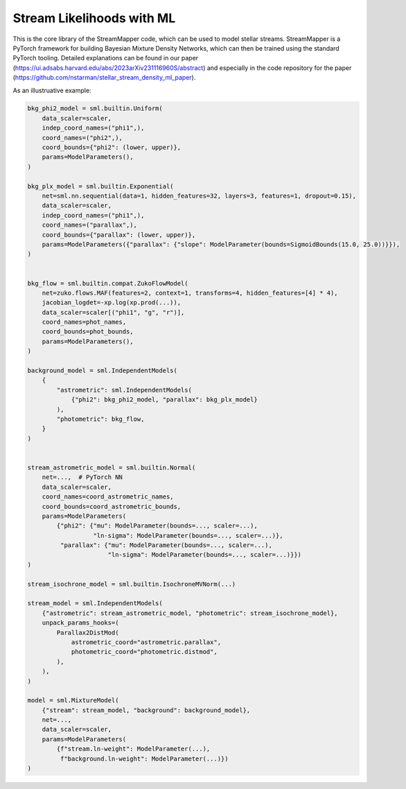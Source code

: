 Stream Likelihoods with ML
##########################

This is the core library of the StreamMapper code, which can be used to model stellar streams.
StreamMapper is a PyTorch framework for building Bayesian Mixture Density Networks, which can
then be trained using the standard PyTorch tooling.
Detailed explanations can be found in our paper (https://ui.adsabs.harvard.edu/abs/2023arXiv231116960S/abstract)
and especially in the code repository for the paper (https://github.com/nstarman/stellar_stream_density_ml_paper).

As an illustruative example:

.. code-block:: python

  bkg_phi2_model = sml.builtin.Uniform(
      data_scaler=scaler,
      indep_coord_names=("phi1",),
      coord_names=("phi2",),
      coord_bounds={"phi2": (lower, upper)},
      params=ModelParameters(),
  )
  
  bkg_plx_model = sml.builtin.Exponential(
      net=sml.nn.sequential(data=1, hidden_features=32, layers=3, features=1, dropout=0.15),
      data_scaler=scaler,
      indep_coord_names=("phi1",),
      coord_names=("parallax",),
      coord_bounds={"parallax": (lower, upper)},
      params=ModelParameters({"parallax": {"slope": ModelParameter(bounds=SigmoidBounds(15.0, 25.0))}}),
  )
  
  
  bkg_flow = sml.builtin.compat.ZukoFlowModel(
      net=zuko.flows.MAF(features=2, context=1, transforms=4, hidden_features=[4] * 4),
      jacobian_logdet=-xp.log(xp.prod(...)),
      data_scaler=scaler[("phi1", "g", "r")],
      coord_names=phot_names,
      coord_bounds=phot_bounds,
      params=ModelParameters(),
  )
  
  background_model = sml.IndependentModels(
      {
          "astrometric": sml.IndependentModels(
              {"phi2": bkg_phi2_model, "parallax": bkg_plx_model}
          ),
          "photometric": bkg_flow,
      }
  )
  
  
  stream_astrometric_model = sml.builtin.Normal(
      net=...,  # PyTorch NN
      data_scaler=scaler,
      coord_names=coord_astrometric_names,
      coord_bounds=coord_astrometric_bounds,
      params=ModelParameters(
          {"phi2": {"mu": ModelParameter(bounds=..., scaler=...),
                    "ln-sigma": ModelParameter(bounds=..., scaler=...)},
           "parallax": {"mu": ModelParameter(bounds=..., scaler=...),
                        "ln-sigma": ModelParameter(bounds=..., scaler=...)}})
  )
  
  stream_isochrone_model = sml.builtin.IsochroneMVNorm(...)
  
  stream_model = sml.IndependentModels(
      {"astrometric": stream_astrometric_model, "photometric": stream_isochrone_model},
      unpack_params_hooks=(
          Parallax2DistMod(
              astrometric_coord="astrometric.parallax",
              photometric_coord="photometric.distmod",
          ),
      ),
  )
  
  model = sml.MixtureModel(
      {"stream": stream_model, "background": background_model},
      net=...,
      data_scaler=scaler,
      params=ModelParameters(
          {f"stream.ln-weight": ModelParameter(...),
           f"background.ln-weight": ModelParameter(...)})
  )
